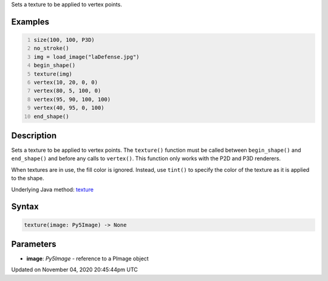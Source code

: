 .. title: texture()
.. slug: sketch_texture
.. date: 2020-11-04 20:45:44 UTC+00:00
.. tags:
.. category:
.. link:
.. description: py5 texture() documentation
.. type: text

Sets a texture to be applied to vertex points.

Examples
========

.. raw:: html

    <div class="example-table">

.. raw:: html

    <div class="example-row"><div class="example-cell-image">

.. image:: /images/reference/Sketch_texture_0.png
    :alt: example picture for texture()

.. raw:: html

    </div><div class="example-cell-code">

.. code:: python
    :number-lines:

    size(100, 100, P3D)
    no_stroke()
    img = load_image("laDefense.jpg")
    begin_shape()
    texture(img)
    vertex(10, 20, 0, 0)
    vertex(80, 5, 100, 0)
    vertex(95, 90, 100, 100)
    vertex(40, 95, 0, 100)
    end_shape()

.. raw:: html

    </div></div>

.. raw:: html

    </div>

Description
===========

Sets a texture to be applied to vertex points. The ``texture()`` function must be called between ``begin_shape()`` and ``end_shape()`` and before any calls to ``vertex()``. This function only works with the P2D and P3D renderers.

When textures are in use, the fill color is ignored. Instead, use ``tint()`` to specify the color of the texture as it is applied to the shape.

Underlying Java method: `texture <https://processing.org/reference/texture_.html>`_

Syntax
======

.. code:: python

    texture(image: Py5Image) -> None

Parameters
==========

* **image**: `Py5Image` - reference to a PImage object


Updated on November 04, 2020 20:45:44pm UTC


